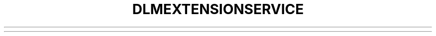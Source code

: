 .\"                                      Hey, EMACS: -*- nroff -*-
.\" (C) Copyright 2020-2020 Uniontech Technology Co., Ltd. <zhaoyue@uniontech.com>,
.\"
.TH "DLMEXTENSIONSERVICE "1" "2021-04-30" "dlmextensionservice"
.\" Please adjust this date whenever revising the manpage.